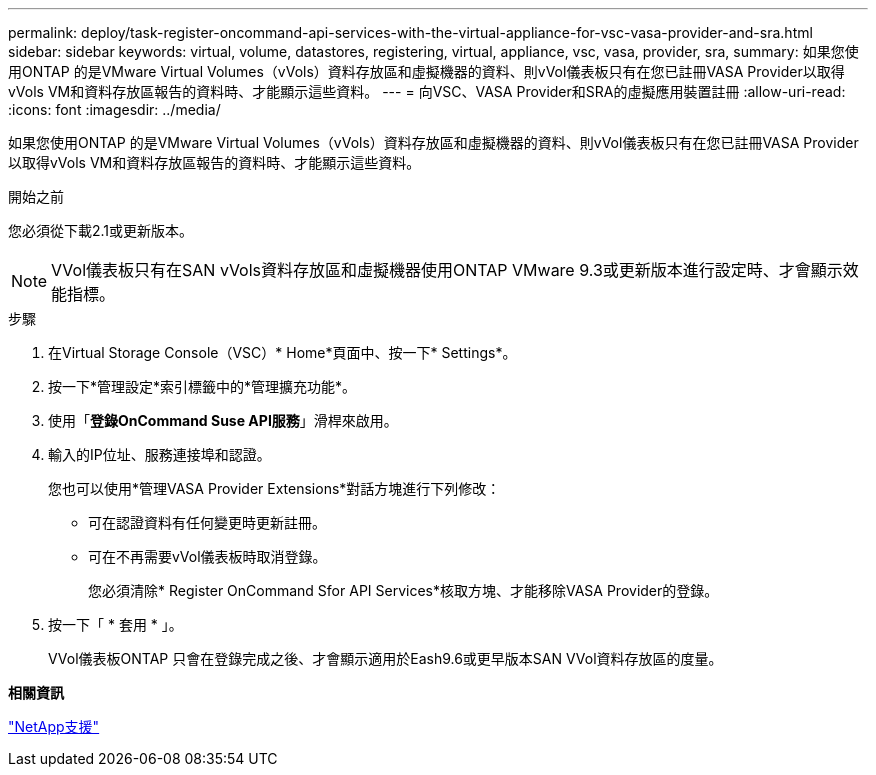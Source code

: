 ---
permalink: deploy/task-register-oncommand-api-services-with-the-virtual-appliance-for-vsc-vasa-provider-and-sra.html 
sidebar: sidebar 
keywords: virtual, volume, datastores, registering, virtual, appliance, vsc, vasa, provider, sra, 
summary: 如果您使用ONTAP 的是VMware Virtual Volumes（vVols）資料存放區和虛擬機器的資料、則vVol儀表板只有在您已註冊VASA Provider以取得vVols VM和資料存放區報告的資料時、才能顯示這些資料。 
---
= 向VSC、VASA Provider和SRA的虛擬應用裝置註冊
:allow-uri-read: 
:icons: font
:imagesdir: ../media/


[role="lead"]
如果您使用ONTAP 的是VMware Virtual Volumes（vVols）資料存放區和虛擬機器的資料、則vVol儀表板只有在您已註冊VASA Provider以取得vVols VM和資料存放區報告的資料時、才能顯示這些資料。

.開始之前
您必須從下載2.1或更新版本。

[NOTE]
====
VVol儀表板只有在SAN vVols資料存放區和虛擬機器使用ONTAP VMware 9.3或更新版本進行設定時、才會顯示效能指標。

====
.步驟
. 在Virtual Storage Console（VSC）* Home*頁面中、按一下* Settings*。
. 按一下*管理設定*索引標籤中的*管理擴充功能*。
. 使用「*登錄OnCommand Suse API服務*」滑桿來啟用。
. 輸入的IP位址、服務連接埠和認證。
+
您也可以使用*管理VASA Provider Extensions*對話方塊進行下列修改：

+
** 可在認證資料有任何變更時更新註冊。
** 可在不再需要vVol儀表板時取消登錄。
+
您必須清除* Register OnCommand Sfor API Services*核取方塊、才能移除VASA Provider的登錄。



. 按一下「 * 套用 * 」。
+
VVol儀表板ONTAP 只會在登錄完成之後、才會顯示適用於Eash9.6或更早版本SAN VVol資料存放區的度量。



*相關資訊*

https://mysupport.netapp.com/site/["NetApp支援"^]
